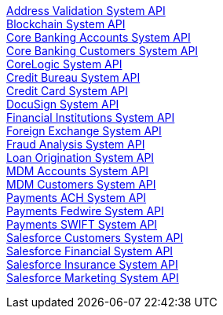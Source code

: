 [%hardbreaks]
xref:system-apis/address-validation-system-api.adoc[Address Validation System API]
xref:system-apis/blockchain-system-api.adoc[Blockchain System API]
xref:system-apis/core-banking-accounts-system-api.adoc[Core Banking Accounts System API]
xref:system-apis/core-banking-customers-system-api.adoc[Core Banking Customers System API]
xref:system-apis/corelogic-system-api.adoc[CoreLogic System API]
xref:system-apis/credit-bureau-system-api.adoc[Credit Bureau System API]
xref:system-apis/credit-card-system-api.adoc[Credit Card System API]
xref:system-apis/docusign-system-api.adoc[DocuSign System API]
xref:system-apis/financial-institutions-system-api.adoc[Financial Institutions System API]
xref:system-apis/foreign-exchange-system-api.adoc[Foreign Exchange System API]
xref:system-apis/fraud-analysis-system-api.adoc[Fraud Analysis System API]
xref:system-apis/loan-origination-system-api.adoc[Loan Origination System API]
xref:system-apis/mdm-accounts-system-api.adoc[MDM Accounts System API]
xref:system-apis/mdm-customers-system-api.adoc[MDM Customers System API]
xref:system-apis/payments-ach-system-api.adoc[Payments ACH System API]
xref:system-apis/payments-fedwire-system-api.adoc[Payments Fedwire System API]
xref:system-apis/payments-swift-system-api.adoc[Payments SWIFT System API]
xref:system-apis/salesforce-customers-system-api.adoc[Salesforce Customers System API]
xref:system-apis/salesforce-financial-system-api.adoc[Salesforce Financial System API]
xref:system-apis/salesforce-insurance-system-api.adoc[Salesforce Insurance System API]
xref:system-apis/salesforce-marketing-system-api.adoc[Salesforce Marketing System API]
